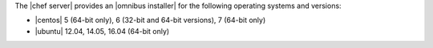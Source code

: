 .. The contents of this file may be included in multiple topics (using the includes directive).
.. The contents of this file should be modified in a way that preserves its ability to appear in multiple topics.

The |chef server| provides an |omnibus installer| for the following operating systems and versions:

* |centos| 5 (64-bit only), 6 (32-bit and 64-bit versions), 7 (64-bit only)
* |ubuntu| 12.04, 14.05, 16.04 (64-bit only)
